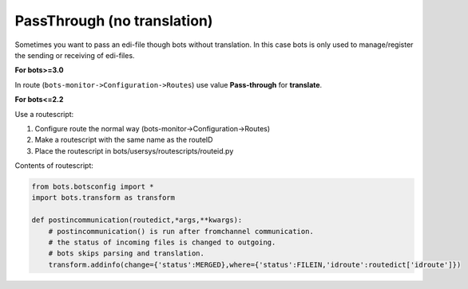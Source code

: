 PassThrough (no translation)
============================

Sometimes you want to pass an edi-file though bots without translation.
In this case bots is only used to manage/register the sending or receiving of edi-files.

**For bots>=3.0**

In route (``bots-monitor->Configuration->Routes``) use value **Pass-through** for **translate**.


**For bots<=2.2**

Use a routescript:

#. Configure route the normal way (bots-monitor->Configuration->Routes)
#. Make a routescript with the same name as the routeID
#. Place the routescript in bots/usersys/routescripts/routeid.py

Contents of routescript:

.. code-block:: python

    from bots.botsconfig import *
    import bots.transform as transform

    def postincommunication(routedict,*args,**kwargs): 
        # postincommunication() is run after fromchannel communication.
        # the status of incoming files is changed to outgoing. 
        # bots skips parsing and translation.
        transform.addinfo(change={'status':MERGED},where={'status':FILEIN,'idroute':routedict['idroute']})
